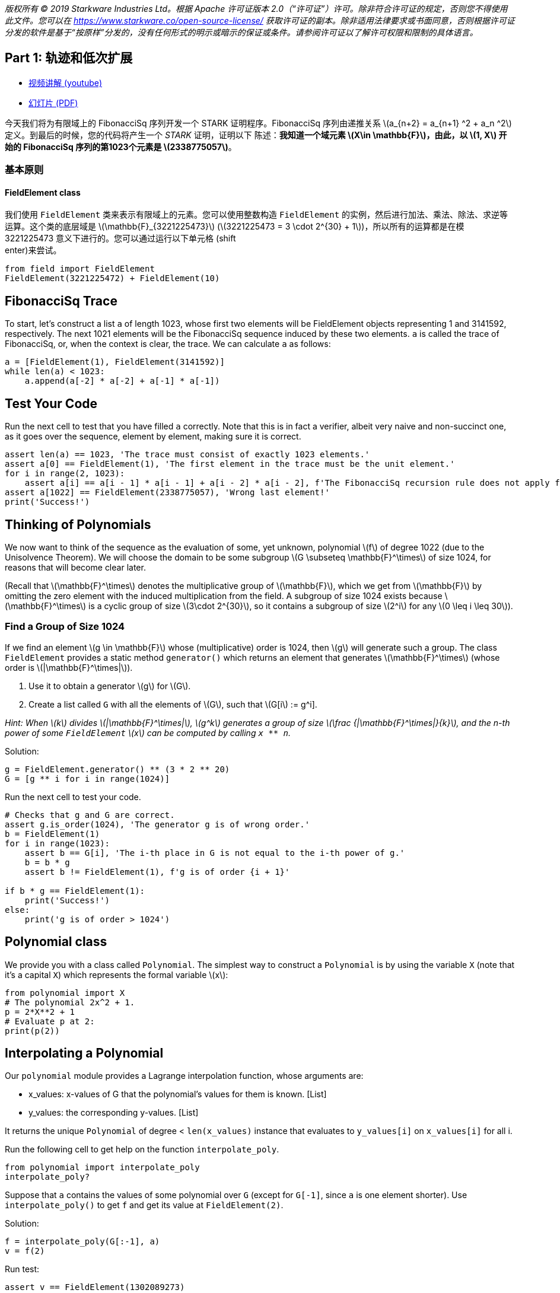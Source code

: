 _版权所有 © 2019 Starkware Industries Ltd。根据 Apache 许可证版本 2.0（“许可证”）许可。除非符合许可证的规定，否则您不得使用此文件。您可以在
https://www.starkware.co/open-source-license/ 获取许可证的副本。除非适用法律要求或书面同意，否则根据许可证分发的软件是基于“按原样”分发的，没有任何形式的明示或暗示的保证或条件。请参阅许可证以了解许可权限和限制的具体语言。_

== Part 1: 轨迹和低次扩展

* https://www.youtube.com/watch?v=Y0uJz9VL3Fo[视频讲解 (youtube)]
* https://starkware.co/wp-content/uploads/2021/12/STARK101-Part1.pdf[幻灯片
(PDF)]

今天我们将为有限域上的 FibonacciSq 序列开发一个 STARK 证明程序。FibonacciSq 序列由递推关系 latexmath:[a_{n+2} = a_{n+1} ^2 + a_n ^2] 定义。到最后的时候，您的代码将产生一个 _STARK_ 证明，证明以下
陈述：*我知道一个域元素 latexmath:[X\in \mathbb{F}]，由此，以 latexmath:[1, X] 开始的 FibonacciSq 序列的第1023个元素是 latexmath:[2338775057]*。

=== 基本原则

==== FieldElement class

我们使用 `+FieldElement+` 类来表示有限域上的元素。您可以使用整数构造 `+FieldElement+` 的实例，然后进行加法、乘法、除法、求逆等运算。这个类的底层域是 latexmath:[\mathbb{F}_{3221225473}]
(latexmath:[3221225473 = 3 \cdot 2^{30} + 1])，所以所有的运算都是在模 3221225473 意义下进行的。您可以通过运行以下单元格 (shift +
enter)来尝试。

[source,python]
----
from field import FieldElement
FieldElement(3221225472) + FieldElement(10)
----

== FibonacciSq Trace

To start, let's construct a list `+a+` of length 1023, whose first two
elements will be FieldElement objects representing 1 and 3141592,
respectively. The next 1021 elements will be the FibonacciSq sequence
induced by these two elements. `+a+` is called the trace of FibonacciSq,
or, when the context is clear, the trace. We can calculate `+a+` as
follows:

[source,python]
----
a = [FieldElement(1), FieldElement(3141592)]
while len(a) < 1023:
    a.append(a[-2] * a[-2] + a[-1] * a[-1])
----

== Test Your Code

Run the next cell to test that you have filled `+a+` correctly. Note
that this is in fact a verifier, albeit very naive and non-succinct one,
as it goes over the sequence, element by element, making sure it is
correct.

[source,python]
----
assert len(a) == 1023, 'The trace must consist of exactly 1023 elements.'
assert a[0] == FieldElement(1), 'The first element in the trace must be the unit element.'
for i in range(2, 1023):
    assert a[i] == a[i - 1] * a[i - 1] + a[i - 2] * a[i - 2], f'The FibonacciSq recursion rule does not apply for index {i}'
assert a[1022] == FieldElement(2338775057), 'Wrong last element!'
print('Success!')
----

== Thinking of Polynomials

We now want to think of the sequence as the evaluation of some, yet
unknown, polynomial latexmath:[f] of degree 1022 (due to the Unisolvence
Theorem). We will choose the domain to be some subgroup
latexmath:[G \subseteq \mathbb{F}^\times] of size 1024, for reasons that
will become clear later.

(Recall that latexmath:[\mathbb{F}^\times] denotes the multiplicative
group of latexmath:[\mathbb{F}], which we get from
latexmath:[\mathbb{F}] by omitting the zero element with the induced
multiplication from the field. A subgroup of size 1024 exists because
latexmath:[\mathbb{F}^\times] is a cyclic group of size
latexmath:[3\cdot 2^{30}], so it contains a subgroup of size
latexmath:[2^i] for any latexmath:[0 \leq i \leq 30]).

=== Find a Group of Size 1024

If we find an element latexmath:[g \in \mathbb{F}] whose
(multiplicative) order is 1024, then latexmath:[g] will generate such a
group. The class `+FieldElement+` provides a static method
`+generator()+` which returns an element that generates
latexmath:[\mathbb{F}^\times] (whose order is
latexmath:[|\mathbb{F}^\times|]).

. Use it to obtain a generator latexmath:[g] for latexmath:[G].
. Create a list called `+G+` with all the elements of latexmath:[G],
such that latexmath:[G[i] := g^i].

_Hint: When latexmath:[k] divides latexmath:[|\mathbb{F}^\times|],
latexmath:[g^k] generates a group of size
latexmath:[\frac {|\mathbb{F}^\times|}{k}], and the n-th power of some
`+FieldElement+` latexmath:[x] can be computed by calling `+x ** n+`._

Solution:

[source,python]
----
g = FieldElement.generator() ** (3 * 2 ** 20)
G = [g ** i for i in range(1024)]
----

Run the next cell to test your code.

[source,python]
----
# Checks that g and G are correct.
assert g.is_order(1024), 'The generator g is of wrong order.'
b = FieldElement(1)
for i in range(1023):
    assert b == G[i], 'The i-th place in G is not equal to the i-th power of g.'
    b = b * g
    assert b != FieldElement(1), f'g is of order {i + 1}'
    
if b * g == FieldElement(1):
    print('Success!')
else:
    print('g is of order > 1024')
----

== Polynomial class

We provide you with a class called `+Polynomial+`. The simplest way to
construct a `+Polynomial+` is by using the variable `+X+` (note that
it's a capital `+X+`) which represents the formal variable
latexmath:[x]:

[source,python]
----
from polynomial import X
# The polynomial 2x^2 + 1.
p = 2*X**2 + 1
# Evaluate p at 2:
print(p(2))
----

== Interpolating a Polynomial

Our `+polynomial+` module provides a Lagrange interpolation function,
whose arguments are:

* x_values: x-values of G that the polynomial's values for them is
known. [List]
* y_values: the corresponding y-values. [List]

It returns the unique `+Polynomial+` of degree < `+len(x_values)+`
instance that evaluates to `+y_values[i]+` on `+x_values[i]+` for all i.

Run the following cell to get help on the function `+interpolate_poly+`.

[source,python]
----
from polynomial import interpolate_poly
interpolate_poly?
----

Suppose that `+a+` contains the values of some polynomial over `+G+`
(except for `+G[-1]+`, since `+a+` is one element shorter). Use
`+interpolate_poly()+` to get `+f+` and get its value at
`+FieldElement(2)+`.

Solution:

[source,python]
----
f = interpolate_poly(G[:-1], a)
v = f(2)
----

Run test:

[source,python]
----
assert v == FieldElement(1302089273)
print('Success!')
----

== Evaluating on a Larger Domain

The trace, viewed as evaluations of a polynomial latexmath:[f] on
latexmath:[G], can now be extended by evaluating latexmath:[f] over a
larger domain, thereby creating a Reed-Solomon error correction code.

=== Cosets

To that end, we must decide on a larger domain on which latexmath:[f]
will be evaluated. We will work with a domain that is 8 times larger
than latexmath:[G]. A natural choice for such a domain is to take some
group latexmath:[H] of size 8192 (which exists because 8192 divides
latexmath:[|\mathbb{F}^\times|]), and shift it by the generator of
latexmath:[\mathbb{F}^\times], thereby obtaining a
https://en.wikipedia.org/wiki/Coset[coset] of latexmath:[H].

Create a list called `+H+` of the elements of latexmath:[H], and
multiply each of them by the generator of latexmath:[\mathbb{F}^\times]
to obtain a list called `+eval_domain+`. In other words, eval_domain =
latexmath:[\{w\cdot h^i | 0 \leq i <8192 \}] for latexmath:[h] the
generator of latexmath:[H] and latexmath:[w] the generator of
latexmath:[\mathbb{F}^\times].

Hint: You already know how to obtain latexmath:[H] - similarly to the
way we got latexmath:[G] a few minutes ago.

Solution:

[source,python]
----
w = FieldElement.generator()
h = w ** ((2 ** 30 * 3) // 8192)
H = [h ** i for i in range(8192)]
eval_domain = [w * x for x in H]
----

Run test:

[source,python]
----
from hashlib import sha256
assert len(set(eval_domain)) == len(eval_domain)
w = FieldElement.generator()
w_inv = w.inverse()
assert '55fe9505f35b6d77660537f6541d441ec1bd919d03901210384c6aa1da2682ce' == sha256(str(H[1]).encode()).hexdigest(),\
    'H list is incorrect. H[1] should be h (i.e., the generator of H).'
for i in range(8192):
    assert ((w_inv * eval_domain[1]) ** i) * w == eval_domain[i]
print('Success!')
----

== Evaluate on a Coset

Time to use `+interpolate_poly+` and `+Polynomial.poly+` to evaluate
over the coset. Note that it is implemented fairely naively in our
Python module, so interpolation may take up to a minute. Indeed -
interpolating and evaluating the trace polynomial is one of the most
computationally-intensive steps in the STARK protocol, even when using
more efficient methods (e.g. FFT).

Solution:

[source,python]
----
f = interpolate_poly(G[:-1], a)
f_eval = [f(d) for d in eval_domain]
----

Run test:

[source,python]
----
# Test against a precomputed hash.
from hashlib import sha256
from channel import serialize
assert '1d357f674c27194715d1440f6a166e30855550cb8cb8efeb72827f6a1bf9b5bb' == sha256(serialize(f_eval).encode()).hexdigest()
print('Success!')
----

== Commitments

We will use https://en.wikipedia.org/wiki/SHA-2[Sha256]-based
https://en.wikipedia.org/wiki/Merkle_tree[Merkle Trees] as our
commitment scheme. A simple implementation of it is available to you in
the `+MerkleTree+` class. Run the next cell (for the sake of this
tutorial, this also serves as a test for correctness of the entire
computation so far):

[source,python]
----
from merkle import MerkleTree
f_merkle = MerkleTree(f_eval)
assert f_merkle.root == '6c266a104eeaceae93c14ad799ce595ec8c2764359d7ad1b4b7c57a4da52be04'
print('Success!')
----

== Channel

Theoretically, a STARK proof system is a protocol for interaction
between two parties - a prover and a verifier. In practice, we convert
this interactive protocol into a non-interactive proof using the
https://en.wikipedia.org/wiki/Fiat%E2%80%93Shamir_heuristic[Fiat-Shamir
Heuristic]. In this tutorial you will use the `+Channel+` class, which
implements this transformation. This channel replaces the verifier in
the sense that the prover (which you are writing) will send data, and
receive random numbers or random `+FieldElement+` instances.

This simple piece of code instantiates a channel object, sends the root
of your Merkle Tree to it. Later, the channel object can be called to
provide random numbers or random field elements.

[source,python]
----
from channel import Channel
channel = Channel()
channel.send(f_merkle.root)
----

Lastly - you can retrieve the proof-so-far (i.e., everything that was
passed in the channel up until a certain point) by printing the member
`+Channel.proof+`.

[source,python]
----
print(channel.proof)
----
